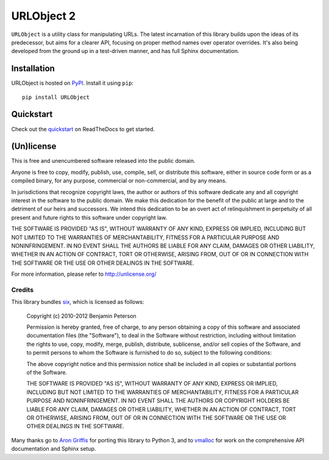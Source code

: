 URLObject 2
===========

|Build Status|

``URLObject`` is a utility class for manipulating URLs. The latest
incarnation of this library builds upon the ideas of its predecessor,
but aims for a clearer API, focusing on proper method names over
operator overrides. It's also being developed from the ground up in a
test-driven manner, and has full Sphinx documentation.

Installation
------------

URLObject is hosted on `PyPI <http://pypi.python.org/pypi/URLObject>`__.
Install it using ``pip``:

::

    pip install URLObject

Quickstart
----------

Check out the
`quickstart <https://urlobject.readthedocs.org/en/latest/quickstart.html>`__
on ReadTheDocs to get started.

(Un)license
-----------

This is free and unencumbered software released into the public domain.

Anyone is free to copy, modify, publish, use, compile, sell, or
distribute this software, either in source code form or as a compiled
binary, for any purpose, commercial or non-commercial, and by any means.

In jurisdictions that recognize copyright laws, the author or authors of
this software dedicate any and all copyright interest in the software to
the public domain. We make this dedication for the benefit of the public
at large and to the detriment of our heirs and successors. We intend
this dedication to be an overt act of relinquishment in perpetuity of
all present and future rights to this software under copyright law.

THE SOFTWARE IS PROVIDED "AS IS", WITHOUT WARRANTY OF ANY KIND, EXPRESS
OR IMPLIED, INCLUDING BUT NOT LIMITED TO THE WARRANTIES OF
MERCHANTABILITY, FITNESS FOR A PARTICULAR PURPOSE AND NONINFRINGEMENT.
IN NO EVENT SHALL THE AUTHORS BE LIABLE FOR ANY CLAIM, DAMAGES OR OTHER
LIABILITY, WHETHER IN AN ACTION OF CONTRACT, TORT OR OTHERWISE, ARISING
FROM, OUT OF OR IN CONNECTION WITH THE SOFTWARE OR THE USE OR OTHER
DEALINGS IN THE SOFTWARE.

For more information, please refer to http://unlicense.org/

Credits
~~~~~~~

This library bundles `six <http://packages.python.org/six/>`__, which is
licensed as follows:

    Copyright (c) 2010-2012 Benjamin Peterson

    Permission is hereby granted, free of charge, to any person
    obtaining a copy of this software and associated documentation files
    (the "Software"), to deal in the Software without restriction,
    including without limitation the rights to use, copy, modify, merge,
    publish, distribute, sublicense, and/or sell copies of the Software,
    and to permit persons to whom the Software is furnished to do so,
    subject to the following conditions:

    The above copyright notice and this permission notice shall be
    included in all copies or substantial portions of the Software.

    THE SOFTWARE IS PROVIDED "AS IS", WITHOUT WARRANTY OF ANY KIND,
    EXPRESS OR IMPLIED, INCLUDING BUT NOT LIMITED TO THE WARRANTIES OF
    MERCHANTABILITY, FITNESS FOR A PARTICULAR PURPOSE AND
    NONINFRINGEMENT. IN NO EVENT SHALL THE AUTHORS OR COPYRIGHT HOLDERS
    BE LIABLE FOR ANY CLAIM, DAMAGES OR OTHER LIABILITY, WHETHER IN AN
    ACTION OF CONTRACT, TORT OR OTHERWISE, ARISING FROM, OUT OF OR IN
    CONNECTION WITH THE SOFTWARE OR THE USE OR OTHER DEALINGS IN THE
    SOFTWARE.

Many thanks go to `Aron Griffis <http://arongriffis.com/>`__ for porting
this library to Python 3, and to
`vmalloc <https://github.com/vmalloc>`__ for work on the comprehensive
API documentation and Sphinx setup.

.. |Build Status| image:: https://secure.travis-ci.org/zacharyvoase/urlobject.png?branch=master
   :target: http://travis-ci.org/zacharyvoase/urlobject
